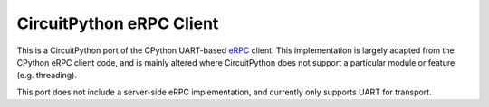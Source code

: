 =========================
CircuitPython eRPC Client
=========================

This is a CircuitPython port of the CPython UART-based `eRPC <https://github.com/EmbeddedRPC/erpc>`_ client. This implementation is largely adapted from the CPython eRPC client code, and is mainly altered where CircuitPython does not support a particular module or feature (e.g. threading). 

This port does not include a server-side eRPC implementation, and currently only supports UART for transport.